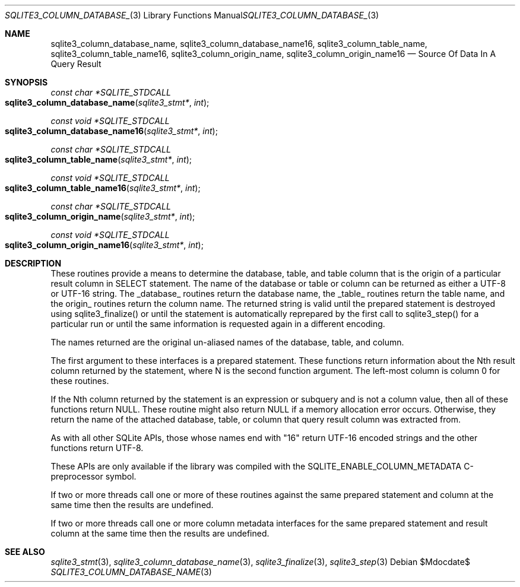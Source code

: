 .Dd $Mdocdate$
.Dt SQLITE3_COLUMN_DATABASE_NAME 3
.Os
.Sh NAME
.Nm sqlite3_column_database_name ,
.Nm sqlite3_column_database_name16 ,
.Nm sqlite3_column_table_name ,
.Nm sqlite3_column_table_name16 ,
.Nm sqlite3_column_origin_name ,
.Nm sqlite3_column_origin_name16
.Nd Source Of Data In A Query Result
.Sh SYNOPSIS
.Ft const char *SQLITE_STDCALL 
.Fo sqlite3_column_database_name
.Fa "sqlite3_stmt*"
.Fa "int"
.Fc
.Ft const void *SQLITE_STDCALL 
.Fo sqlite3_column_database_name16
.Fa "sqlite3_stmt*"
.Fa "int"
.Fc
.Ft const char *SQLITE_STDCALL 
.Fo sqlite3_column_table_name
.Fa "sqlite3_stmt*"
.Fa "int"
.Fc
.Ft const void *SQLITE_STDCALL 
.Fo sqlite3_column_table_name16
.Fa "sqlite3_stmt*"
.Fa "int"
.Fc
.Ft const char *SQLITE_STDCALL 
.Fo sqlite3_column_origin_name
.Fa "sqlite3_stmt*"
.Fa "int"
.Fc
.Ft const void *SQLITE_STDCALL 
.Fo sqlite3_column_origin_name16
.Fa "sqlite3_stmt*"
.Fa "int"
.Fc
.Sh DESCRIPTION
These routines provide a means to determine the database, table, and
table column that is the origin of a particular result column in SELECT
statement.
The name of the database or table or column can be returned as either
a UTF-8 or UTF-16 string.
The _database_ routines return the database name, the _table_ routines
return the table name, and the origin_ routines return the column name.
The returned string is valid until the prepared statement
is destroyed using sqlite3_finalize() or until the
statement is automatically reprepared by the first call to sqlite3_step()
for a particular run or until the same information is requested again
in a different encoding.
.Pp
The names returned are the original un-aliased names of the database,
table, and column.
.Pp
The first argument to these interfaces is a prepared statement.
These functions return information about the Nth result column returned
by the statement, where N is the second function argument.
The left-most column is column 0 for these routines.
.Pp
If the Nth column returned by the statement is an expression or subquery
and is not a column value, then all of these functions return NULL.
These routine might also return NULL if a memory allocation error occurs.
Otherwise, they return the name of the attached database, table, or
column that query result column was extracted from.
.Pp
As with all other SQLite APIs, those whose names end with "16" return
UTF-16 encoded strings and the other functions return UTF-8.
.Pp
These APIs are only available if the library was compiled with the
SQLITE_ENABLE_COLUMN_METADATA C-preprocessor
symbol.
.Pp
If two or more threads call one or more of these routines against the
same prepared statement and column at the same time then the results
are undefined.
.Pp
If two or more threads call one or more  column metadata interfaces
for the same prepared statement and result column
at the same time then the results are undefined.
.Sh SEE ALSO
.Xr sqlite3_stmt 3 ,
.Xr sqlite3_column_database_name 3 ,
.Xr sqlite3_finalize 3 ,
.Xr sqlite3_step 3
